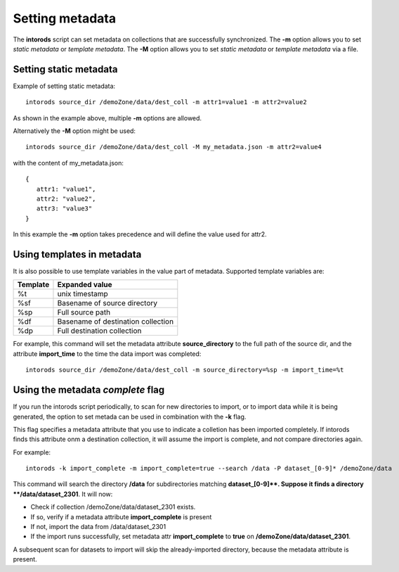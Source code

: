 .. _section-metadata:

Setting metadata
================

The **intorods** script can set metadata on collections that are successfully synchronized.
The **-m** option allows you to set *static metadata* or *template metadata*.
The **-M** option allows you to set *static metadata* or *template metadata* via a file.

Setting static metadata
-----------------------

Example of setting static metadata::

    intorods source_dir /demoZone/data/dest_coll -m attr1=value1 -m attr2=value2

As shown in the example above, multiple **-m** options are allowed.

Alternatively the **-M** option might be used::

    intorods source_dir /demoZone/data/dest_coll -M my_metadata.json -m attr2=value4

with the content of my_metadata.json::

    {
       attr1: "value1",
       attr2: "value2",
       attr3: "value3"
    }
 

In this example the  **-m** option takes precedence and will define the value used for attr2.


Using templates in metadata
---------------------------

It is also possible to use template variables in the value part of metadata. 
Supported template variables are:

======== ==============
Template Expanded value
======== ==============
%t       unix timestamp
%sf      Basename of source directory
%sp      Full source path
%df      Basename of destination collection
%dp      Full destination collection
======== ==============

For example, this command will set the metadata attribute **source_directory** to the full path of the source dir,
and the attribute **import_time** to the time the data import was completed::

    intorods source_dir /demoZone/data/dest_coll -m source_directory=%sp -m import_time=%t

Using the metadata *complete* flag
------------------------------------

If you run the intorods script periodically, to scan for new directories to import, or to import data while it is being 
generated, the option to set metada can be used in combination with the **-k** flag.

This flag specifies a metadata attribute that you use to indicate a colletion has been imported completely. 
If intorods finds this attribute onm a destination collection, it will assume the import is complete, and not compare directories again.

For example::

    intorods -k import_complete -m import_complete=true --search /data -P dataset_[0-9]* /demoZone/data 

This command will search the directory **/data** for subdirectories matching **dataset_[0-9]\**. 
Suppose it finds a directory **/data/dataset_2301**. It will now:

* Check if collection /demoZone/data/dataset_2301 exists.
* If so, verify if a metadata attribute **import_complete** is present
* If not, import the data from /data/dataset_2301
* If the import runs successfully, set metadata attr **import_complete** to **true** on **/demoZone/data/dataset_2301**.

A subsequent scan for datasets to import will skip the already-imported directory, because the metadata attribute is present.



